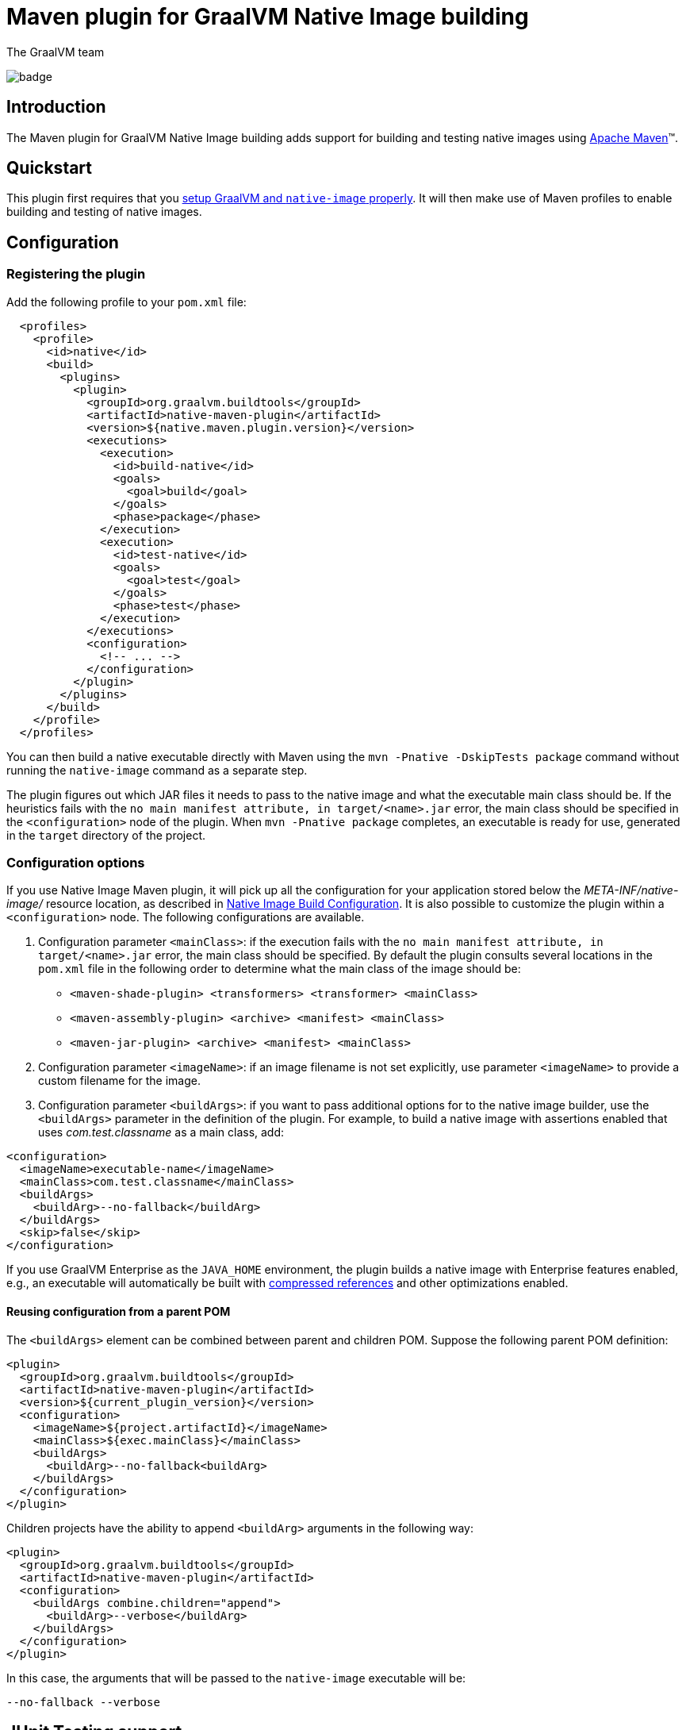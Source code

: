 = Maven plugin for GraalVM Native Image building
The GraalVM team
:highlighjsdir: {gradle-relative-srcdir}/highlight

image:https://github.com/graalvm/native-image-build-tools/actions/workflows/native-maven-plugin.yml/badge.svg[]

== Introduction

The {doctitle} adds support for building and testing native images using https://maven.apache.org[Apache Maven]™.

== Quickstart

This plugin first requires that you <<graalvm-setup.adoc#,setup GraalVM and `native-image` properly>>.
It will then make use of Maven profiles to enable building and testing of native images.

== Configuration

=== Registering the plugin

Add the following profile to your `pom.xml` file:

```xml
  <profiles>
    <profile>
      <id>native</id>
      <build>
        <plugins>
          <plugin>
            <groupId>org.graalvm.buildtools</groupId>
            <artifactId>native-maven-plugin</artifactId>
            <version>${native.maven.plugin.version}</version>
            <executions>
              <execution>
                <id>build-native</id>
                <goals>
                  <goal>build</goal>
                </goals>
                <phase>package</phase>
              </execution>
              <execution>
                <id>test-native</id>
                <goals>
                  <goal>test</goal>
                </goals>
                <phase>test</phase>
              </execution>
            </executions>
            <configuration>
              <!-- ... -->
            </configuration>
          </plugin>
        </plugins>
      </build>
    </profile>
  </profiles>
```

You can then build a native executable directly with Maven using the `mvn -Pnative -DskipTests package` command without running the `native-image` command as a separate step.

The plugin figures out which JAR files it needs to pass to the native image and
what the executable main class should be.
If the heuristics fails with the `no main manifest attribute, in target/<name>.jar` error, the main class should be
specified in the `<configuration>` node of the plugin.
When `mvn -Pnative package` completes, an executable is ready for use, generated in the `target` directory of the project.

=== Configuration options

If you use Native Image Maven plugin, it will pick up all the configuration for your application stored below the  _META-INF/native-image/_ resource location, as described in https://www.graalvm.org/reference-manual/native-image/BuildConfiguration/[Native Image Build Configuration].
It is also possible to customize the plugin within a
`<configuration>` node. The following configurations are available.

1. Configuration parameter `<mainClass>`: if the execution fails with the `no main manifest attribute, in target/<name>.jar` error, the main class should be specified. By default the plugin consults several locations in the  `pom.xml` file in the following order to determine what the main class of the image should be:
* `<maven-shade-plugin> <transformers> <transformer> <mainClass>`
* `<maven-assembly-plugin> <archive> <manifest> <mainClass>`
* `<maven-jar-plugin> <archive> <manifest> <mainClass>`
2. Configuration parameter `<imageName>`: if an image filename is not set explicitly, use parameter `<imageName>` to provide a custom filename for the image.
3. Configuration parameter `<buildArgs>`: if you want to pass additional options for to the native image builder, use the `<buildArgs>` parameter in the definition of the plugin. For example, to build a native image with assertions enabled that uses _com.test.classname_ as a main class, add:

```xml
<configuration>
  <imageName>executable-name</imageName>
  <mainClass>com.test.classname</mainClass>
  <buildArgs>
    <buildArg>--no-fallback</buildArg>
  </buildArgs>
  <skip>false</skip>
</configuration>
```

If you use GraalVM Enterprise as the `JAVA_HOME` environment, the plugin builds a native image with Enterprise features enabled, e.g., an executable will automatically be built with https://medium.com/graalvm/isolates-and-compressed-references-more-flexible-and-efficient-memory-management-for-graalvm-a044cc50b67e[compressed references] and other optimizations enabled.

==== Reusing configuration from a parent POM

The `<buildArgs>` element can be combined between parent and children POM. Suppose the following parent POM definition:

```xml
<plugin>
  <groupId>org.graalvm.buildtools</groupId>
  <artifactId>native-maven-plugin</artifactId>
  <version>${current_plugin_version}</version>
  <configuration>
    <imageName>${project.artifactId}</imageName>
    <mainClass>${exec.mainClass}</mainClass>
    <buildArgs>
      <buildArg>--no-fallback<buildArg>
    </buildArgs>
  </configuration>
</plugin>
```

Children projects have the ability to append `<buildArg>` arguments in the following way:

```xml
<plugin>
  <groupId>org.graalvm.buildtools</groupId>
  <artifactId>native-maven-plugin</artifactId>
  <configuration>
    <buildArgs combine.children="append">
      <buildArg>--verbose</buildArg>
    </buildArgs>
  </configuration>
</plugin>
```

In this case, the arguments that will be passed to the `native-image` executable will be:
```shell
--no-fallback --verbose
```

== JUnit Testing support

In order to use the recommended test listener mode, you need to add following dependency:

```xml
<dependencies>
   <!-- ... -->
   <dependency>
    <groupId>org.graalvm.buildtools</groupId>
    <artifactId>junit-platform-native</artifactId>
    <version>${current-junit-platform-native-version}</version>
    <scope>test</scope>
  </dependency>
</dependencies>
```

This step won't be needed as of JUnit 5.8 with a future release of native-maven-plugin (see the https://github.com/junit-team/junit5/issues/2619[related issue] for more information).

Running `mvn -Pnative -Dskip test` will then build and run native tests.

== Javadocs

In addition, you can consult the link:javadocs/native-maven-plugin/index.html[Javadocs of the plugin].
